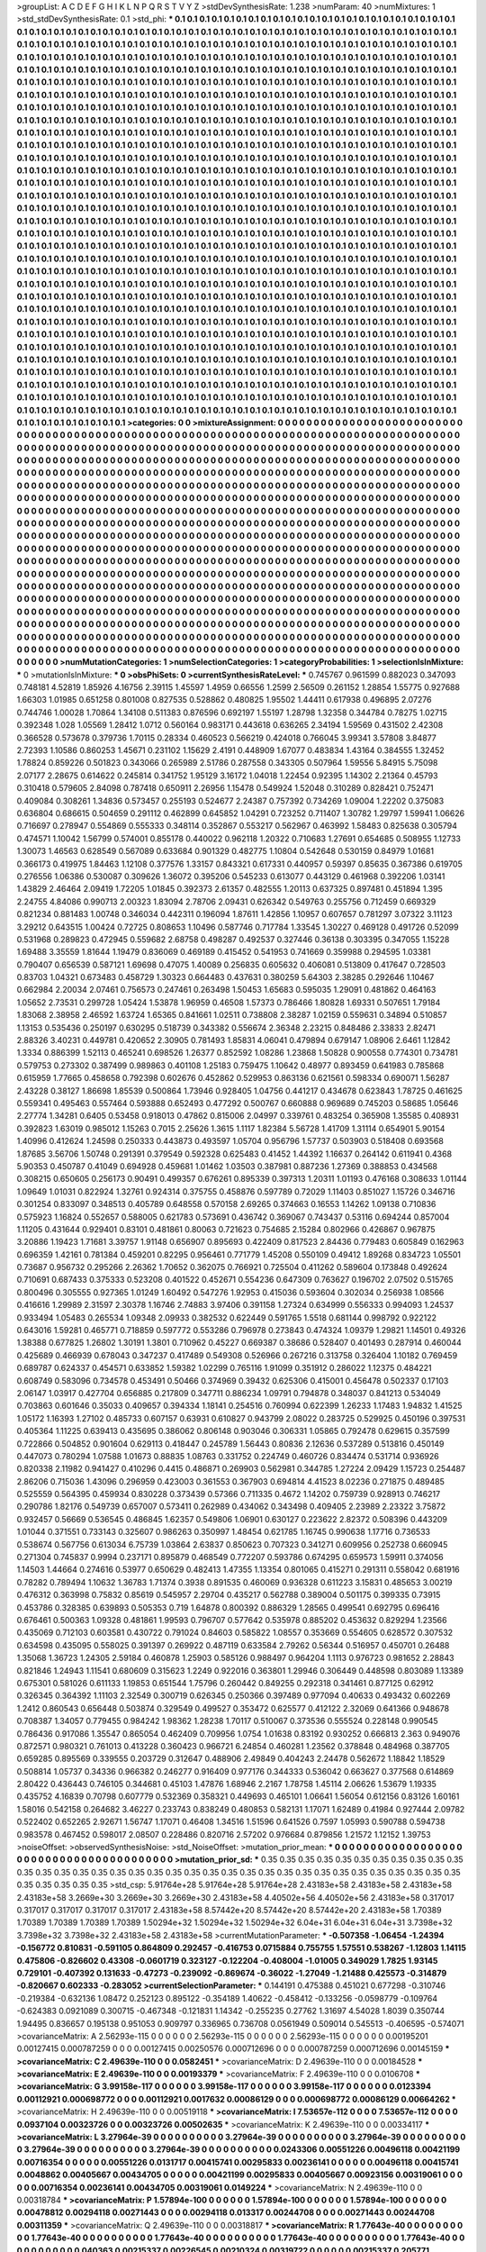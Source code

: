 >groupList:
A C D E F G H I K L
N P Q R S T V Y Z 
>stdDevSynthesisRate:
1.238 
>numParam:
40
>numMixtures:
1
>std_stdDevSynthesisRate:
0.1
>std_phi:
***
0.1 0.1 0.1 0.1 0.1 0.1 0.1 0.1 0.1 0.1
0.1 0.1 0.1 0.1 0.1 0.1 0.1 0.1 0.1 0.1
0.1 0.1 0.1 0.1 0.1 0.1 0.1 0.1 0.1 0.1
0.1 0.1 0.1 0.1 0.1 0.1 0.1 0.1 0.1 0.1
0.1 0.1 0.1 0.1 0.1 0.1 0.1 0.1 0.1 0.1
0.1 0.1 0.1 0.1 0.1 0.1 0.1 0.1 0.1 0.1
0.1 0.1 0.1 0.1 0.1 0.1 0.1 0.1 0.1 0.1
0.1 0.1 0.1 0.1 0.1 0.1 0.1 0.1 0.1 0.1
0.1 0.1 0.1 0.1 0.1 0.1 0.1 0.1 0.1 0.1
0.1 0.1 0.1 0.1 0.1 0.1 0.1 0.1 0.1 0.1
0.1 0.1 0.1 0.1 0.1 0.1 0.1 0.1 0.1 0.1
0.1 0.1 0.1 0.1 0.1 0.1 0.1 0.1 0.1 0.1
0.1 0.1 0.1 0.1 0.1 0.1 0.1 0.1 0.1 0.1
0.1 0.1 0.1 0.1 0.1 0.1 0.1 0.1 0.1 0.1
0.1 0.1 0.1 0.1 0.1 0.1 0.1 0.1 0.1 0.1
0.1 0.1 0.1 0.1 0.1 0.1 0.1 0.1 0.1 0.1
0.1 0.1 0.1 0.1 0.1 0.1 0.1 0.1 0.1 0.1
0.1 0.1 0.1 0.1 0.1 0.1 0.1 0.1 0.1 0.1
0.1 0.1 0.1 0.1 0.1 0.1 0.1 0.1 0.1 0.1
0.1 0.1 0.1 0.1 0.1 0.1 0.1 0.1 0.1 0.1
0.1 0.1 0.1 0.1 0.1 0.1 0.1 0.1 0.1 0.1
0.1 0.1 0.1 0.1 0.1 0.1 0.1 0.1 0.1 0.1
0.1 0.1 0.1 0.1 0.1 0.1 0.1 0.1 0.1 0.1
0.1 0.1 0.1 0.1 0.1 0.1 0.1 0.1 0.1 0.1
0.1 0.1 0.1 0.1 0.1 0.1 0.1 0.1 0.1 0.1
0.1 0.1 0.1 0.1 0.1 0.1 0.1 0.1 0.1 0.1
0.1 0.1 0.1 0.1 0.1 0.1 0.1 0.1 0.1 0.1
0.1 0.1 0.1 0.1 0.1 0.1 0.1 0.1 0.1 0.1
0.1 0.1 0.1 0.1 0.1 0.1 0.1 0.1 0.1 0.1
0.1 0.1 0.1 0.1 0.1 0.1 0.1 0.1 0.1 0.1
0.1 0.1 0.1 0.1 0.1 0.1 0.1 0.1 0.1 0.1
0.1 0.1 0.1 0.1 0.1 0.1 0.1 0.1 0.1 0.1
0.1 0.1 0.1 0.1 0.1 0.1 0.1 0.1 0.1 0.1
0.1 0.1 0.1 0.1 0.1 0.1 0.1 0.1 0.1 0.1
0.1 0.1 0.1 0.1 0.1 0.1 0.1 0.1 0.1 0.1
0.1 0.1 0.1 0.1 0.1 0.1 0.1 0.1 0.1 0.1
0.1 0.1 0.1 0.1 0.1 0.1 0.1 0.1 0.1 0.1
0.1 0.1 0.1 0.1 0.1 0.1 0.1 0.1 0.1 0.1
0.1 0.1 0.1 0.1 0.1 0.1 0.1 0.1 0.1 0.1
0.1 0.1 0.1 0.1 0.1 0.1 0.1 0.1 0.1 0.1
0.1 0.1 0.1 0.1 0.1 0.1 0.1 0.1 0.1 0.1
0.1 0.1 0.1 0.1 0.1 0.1 0.1 0.1 0.1 0.1
0.1 0.1 0.1 0.1 0.1 0.1 0.1 0.1 0.1 0.1
0.1 0.1 0.1 0.1 0.1 0.1 0.1 0.1 0.1 0.1
0.1 0.1 0.1 0.1 0.1 0.1 0.1 0.1 0.1 0.1
0.1 0.1 0.1 0.1 0.1 0.1 0.1 0.1 0.1 0.1
0.1 0.1 0.1 0.1 0.1 0.1 0.1 0.1 0.1 0.1
0.1 0.1 0.1 0.1 0.1 0.1 0.1 0.1 0.1 0.1
0.1 0.1 0.1 0.1 0.1 0.1 0.1 0.1 0.1 0.1
0.1 0.1 0.1 0.1 0.1 0.1 0.1 0.1 0.1 0.1
0.1 0.1 0.1 0.1 0.1 0.1 0.1 0.1 0.1 0.1
0.1 0.1 0.1 0.1 0.1 0.1 0.1 0.1 0.1 0.1
0.1 0.1 0.1 0.1 0.1 0.1 0.1 0.1 0.1 0.1
0.1 0.1 0.1 0.1 0.1 0.1 0.1 0.1 0.1 0.1
0.1 0.1 0.1 0.1 0.1 0.1 0.1 0.1 0.1 0.1
0.1 0.1 0.1 0.1 0.1 0.1 0.1 0.1 0.1 0.1
0.1 0.1 0.1 0.1 0.1 0.1 0.1 0.1 0.1 0.1
0.1 0.1 0.1 0.1 0.1 0.1 0.1 0.1 0.1 0.1
0.1 0.1 0.1 0.1 0.1 0.1 0.1 0.1 0.1 0.1
0.1 0.1 0.1 0.1 0.1 0.1 0.1 0.1 0.1 0.1
0.1 0.1 0.1 0.1 0.1 0.1 0.1 0.1 0.1 0.1
0.1 0.1 0.1 0.1 0.1 0.1 0.1 0.1 0.1 0.1
0.1 0.1 0.1 0.1 0.1 0.1 0.1 0.1 0.1 0.1
0.1 0.1 0.1 0.1 0.1 0.1 0.1 0.1 0.1 0.1
0.1 0.1 0.1 0.1 0.1 0.1 0.1 0.1 0.1 0.1
0.1 0.1 0.1 0.1 0.1 0.1 0.1 0.1 0.1 0.1
0.1 0.1 0.1 0.1 0.1 0.1 0.1 0.1 0.1 0.1
0.1 0.1 0.1 0.1 0.1 0.1 0.1 0.1 0.1 0.1
0.1 0.1 0.1 0.1 0.1 0.1 0.1 0.1 0.1 0.1
0.1 0.1 0.1 0.1 0.1 0.1 0.1 0.1 0.1 0.1
0.1 0.1 0.1 0.1 0.1 0.1 0.1 0.1 0.1 0.1
0.1 0.1 0.1 0.1 0.1 0.1 0.1 0.1 0.1 0.1
0.1 0.1 0.1 0.1 0.1 0.1 0.1 0.1 0.1 0.1
0.1 0.1 0.1 0.1 0.1 0.1 0.1 0.1 0.1 0.1
0.1 0.1 0.1 0.1 0.1 0.1 0.1 0.1 0.1 0.1
0.1 0.1 0.1 0.1 0.1 0.1 0.1 0.1 0.1 0.1
0.1 0.1 0.1 0.1 0.1 0.1 0.1 0.1 0.1 0.1
0.1 0.1 0.1 0.1 0.1 0.1 0.1 0.1 0.1 0.1
0.1 0.1 0.1 0.1 0.1 0.1 0.1 0.1 0.1 0.1
0.1 0.1 0.1 0.1 0.1 0.1 0.1 0.1 0.1 0.1
0.1 0.1 0.1 0.1 0.1 0.1 0.1 0.1 0.1 0.1
0.1 0.1 0.1 0.1 0.1 0.1 0.1 0.1 0.1 0.1
0.1 0.1 0.1 0.1 0.1 0.1 0.1 0.1 0.1 0.1
0.1 0.1 0.1 0.1 0.1 0.1 0.1 0.1 0.1 0.1
0.1 0.1 0.1 0.1 0.1 0.1 0.1 0.1 0.1 0.1
0.1 0.1 0.1 0.1 0.1 0.1 0.1 0.1 0.1 0.1
0.1 0.1 0.1 0.1 0.1 0.1 0.1 0.1 0.1 0.1
0.1 0.1 0.1 0.1 0.1 0.1 0.1 0.1 0.1 0.1
0.1 0.1 0.1 0.1 0.1 0.1 0.1 0.1 0.1 0.1
0.1 0.1 0.1 0.1 0.1 0.1 0.1 0.1 0.1 0.1
0.1 0.1 0.1 0.1 0.1 0.1 0.1 0.1 0.1 0.1
0.1 0.1 0.1 0.1 0.1 0.1 0.1 0.1 0.1 0.1
0.1 0.1 0.1 0.1 0.1 0.1 0.1 0.1 0.1 0.1
0.1 0.1 0.1 0.1 0.1 0.1 0.1 0.1 0.1 0.1
0.1 0.1 0.1 0.1 0.1 0.1 0.1 0.1 0.1 0.1
0.1 0.1 0.1 0.1 0.1 0.1 0.1 0.1 0.1 0.1
0.1 0.1 0.1 0.1 0.1 0.1 0.1 0.1 0.1 0.1
0.1 0.1 0.1 0.1 0.1 0.1 0.1 0.1 0.1 0.1
0.1 0.1 0.1 0.1 0.1 0.1 0.1 0.1 0.1 0.1
0.1 0.1 0.1 0.1 0.1 0.1 0.1 0.1 0.1 0.1
0.1 0.1 0.1 0.1 0.1 0.1 0.1 0.1 0.1 0.1
0.1 0.1 0.1 0.1 0.1 0.1 0.1 0.1 0.1 0.1
0.1 0.1 0.1 0.1 0.1 0.1 0.1 0.1 0.1 0.1
0.1 0.1 0.1 0.1 0.1 0.1 0.1 0.1 0.1 0.1
0.1 0.1 0.1 0.1 0.1 0.1 0.1 0.1 0.1 0.1
0.1 0.1 0.1 0.1 0.1 0.1 0.1 0.1 0.1 0.1
0.1 0.1 0.1 0.1 0.1 0.1 0.1 0.1 0.1 0.1
0.1 0.1 0.1 0.1 0.1 0.1 0.1 0.1 0.1 0.1
0.1 0.1 0.1 0.1 0.1 0.1 0.1 0.1 0.1 0.1
0.1 0.1 0.1 0.1 0.1 0.1 0.1 0.1 0.1 0.1
0.1 0.1 0.1 0.1 0.1 0.1 0.1 0.1 0.1 0.1
0.1 0.1 0.1 0.1 0.1 0.1 0.1 0.1 0.1 0.1
0.1 0.1 0.1 0.1 0.1 0.1 0.1 0.1 0.1 0.1
0.1 0.1 0.1 0.1 0.1 0.1 0.1 0.1 0.1 0.1
0.1 0.1 0.1 0.1 0.1 0.1 0.1 0.1 
>categories:
0 0
>mixtureAssignment:
0 0 0 0 0 0 0 0 0 0 0 0 0 0 0 0 0 0 0 0 0 0 0 0 0 0 0 0 0 0 0 0 0 0 0 0 0 0 0 0 0 0 0 0 0 0 0 0 0 0
0 0 0 0 0 0 0 0 0 0 0 0 0 0 0 0 0 0 0 0 0 0 0 0 0 0 0 0 0 0 0 0 0 0 0 0 0 0 0 0 0 0 0 0 0 0 0 0 0 0
0 0 0 0 0 0 0 0 0 0 0 0 0 0 0 0 0 0 0 0 0 0 0 0 0 0 0 0 0 0 0 0 0 0 0 0 0 0 0 0 0 0 0 0 0 0 0 0 0 0
0 0 0 0 0 0 0 0 0 0 0 0 0 0 0 0 0 0 0 0 0 0 0 0 0 0 0 0 0 0 0 0 0 0 0 0 0 0 0 0 0 0 0 0 0 0 0 0 0 0
0 0 0 0 0 0 0 0 0 0 0 0 0 0 0 0 0 0 0 0 0 0 0 0 0 0 0 0 0 0 0 0 0 0 0 0 0 0 0 0 0 0 0 0 0 0 0 0 0 0
0 0 0 0 0 0 0 0 0 0 0 0 0 0 0 0 0 0 0 0 0 0 0 0 0 0 0 0 0 0 0 0 0 0 0 0 0 0 0 0 0 0 0 0 0 0 0 0 0 0
0 0 0 0 0 0 0 0 0 0 0 0 0 0 0 0 0 0 0 0 0 0 0 0 0 0 0 0 0 0 0 0 0 0 0 0 0 0 0 0 0 0 0 0 0 0 0 0 0 0
0 0 0 0 0 0 0 0 0 0 0 0 0 0 0 0 0 0 0 0 0 0 0 0 0 0 0 0 0 0 0 0 0 0 0 0 0 0 0 0 0 0 0 0 0 0 0 0 0 0
0 0 0 0 0 0 0 0 0 0 0 0 0 0 0 0 0 0 0 0 0 0 0 0 0 0 0 0 0 0 0 0 0 0 0 0 0 0 0 0 0 0 0 0 0 0 0 0 0 0
0 0 0 0 0 0 0 0 0 0 0 0 0 0 0 0 0 0 0 0 0 0 0 0 0 0 0 0 0 0 0 0 0 0 0 0 0 0 0 0 0 0 0 0 0 0 0 0 0 0
0 0 0 0 0 0 0 0 0 0 0 0 0 0 0 0 0 0 0 0 0 0 0 0 0 0 0 0 0 0 0 0 0 0 0 0 0 0 0 0 0 0 0 0 0 0 0 0 0 0
0 0 0 0 0 0 0 0 0 0 0 0 0 0 0 0 0 0 0 0 0 0 0 0 0 0 0 0 0 0 0 0 0 0 0 0 0 0 0 0 0 0 0 0 0 0 0 0 0 0
0 0 0 0 0 0 0 0 0 0 0 0 0 0 0 0 0 0 0 0 0 0 0 0 0 0 0 0 0 0 0 0 0 0 0 0 0 0 0 0 0 0 0 0 0 0 0 0 0 0
0 0 0 0 0 0 0 0 0 0 0 0 0 0 0 0 0 0 0 0 0 0 0 0 0 0 0 0 0 0 0 0 0 0 0 0 0 0 0 0 0 0 0 0 0 0 0 0 0 0
0 0 0 0 0 0 0 0 0 0 0 0 0 0 0 0 0 0 0 0 0 0 0 0 0 0 0 0 0 0 0 0 0 0 0 0 0 0 0 0 0 0 0 0 0 0 0 0 0 0
0 0 0 0 0 0 0 0 0 0 0 0 0 0 0 0 0 0 0 0 0 0 0 0 0 0 0 0 0 0 0 0 0 0 0 0 0 0 0 0 0 0 0 0 0 0 0 0 0 0
0 0 0 0 0 0 0 0 0 0 0 0 0 0 0 0 0 0 0 0 0 0 0 0 0 0 0 0 0 0 0 0 0 0 0 0 0 0 0 0 0 0 0 0 0 0 0 0 0 0
0 0 0 0 0 0 0 0 0 0 0 0 0 0 0 0 0 0 0 0 0 0 0 0 0 0 0 0 0 0 0 0 0 0 0 0 0 0 0 0 0 0 0 0 0 0 0 0 0 0
0 0 0 0 0 0 0 0 0 0 0 0 0 0 0 0 0 0 0 0 0 0 0 0 0 0 0 0 0 0 0 0 0 0 0 0 0 0 0 0 0 0 0 0 0 0 0 0 0 0
0 0 0 0 0 0 0 0 0 0 0 0 0 0 0 0 0 0 0 0 0 0 0 0 0 0 0 0 0 0 0 0 0 0 0 0 0 0 0 0 0 0 0 0 0 0 0 0 0 0
0 0 0 0 0 0 0 0 0 0 0 0 0 0 0 0 0 0 0 0 0 0 0 0 0 0 0 0 0 0 0 0 0 0 0 0 0 0 0 0 0 0 0 0 0 0 0 0 0 0
0 0 0 0 0 0 0 0 0 0 0 0 0 0 0 0 0 0 0 0 0 0 0 0 0 0 0 0 0 0 0 0 0 0 0 0 0 0 0 0 0 0 0 0 0 0 0 0 0 0
0 0 0 0 0 0 0 0 0 0 0 0 0 0 0 0 0 0 0 0 0 0 0 0 0 0 0 0 0 0 0 0 0 0 0 0 0 0 0 0 0 0 0 0 0 0 0 0 
>numMutationCategories:
1
>numSelectionCategories:
1
>categoryProbabilities:
1 
>selectionIsInMixture:
***
0 
>mutationIsInMixture:
***
0 
>obsPhiSets:
0
>currentSynthesisRateLevel:
***
0.745767 0.961599 0.882023 0.347093 0.748181 4.52819 1.85926 4.16756 2.39115 1.45597
1.4959 0.66556 1.2599 2.56509 0.261152 1.28854 1.55775 0.927688 1.66303 1.01985
0.651258 0.801008 0.827535 0.528862 0.480825 1.95502 1.44411 0.617938 0.496895 2.07276
0.744746 1.00028 1.70864 1.34108 0.511383 0.876596 0.692197 1.55197 1.28798 1.32358
0.344784 0.78275 1.02715 0.392348 1.028 1.05569 1.28412 1.0712 0.560164 0.983171
0.443618 0.636265 2.34194 1.59569 0.431502 2.42308 0.366528 0.573678 0.379736 1.70115
0.28334 0.460523 0.566219 0.424018 0.766045 3.99341 3.57808 3.84877 2.72393 1.10586
0.860253 1.45671 0.231102 1.15629 2.4191 0.448909 1.67077 0.483834 1.43164 0.384555
1.32452 1.78824 0.859226 0.501823 0.343066 0.265989 2.51786 0.287558 0.343305 0.507964
1.59556 5.84915 5.75098 2.07177 2.28675 0.614622 0.245814 0.341752 1.95129 3.16172
1.04018 1.22454 0.92395 1.14302 2.21364 0.45793 0.310418 0.579605 2.84098 0.787418
0.650911 2.26956 1.15478 0.549924 1.52048 0.310289 0.828421 0.752471 0.409084 0.308261
1.34836 0.573457 0.255193 0.524677 2.24387 0.757392 0.734269 1.09004 1.22202 0.375083
0.636804 0.686615 0.504659 0.291112 0.462899 0.645852 1.04291 0.723252 0.711407 1.30782
1.29797 1.59941 1.06626 0.716697 0.278947 0.554869 0.555333 0.348114 0.352867 0.553217
0.562967 0.463992 1.58483 0.825638 0.305794 0.474571 1.10042 1.56799 0.574001 0.855178
0.440022 0.962118 1.20322 0.710683 1.27691 0.654685 0.508955 1.12733 1.30073 1.46563
0.628549 0.567089 0.633684 0.901329 0.482775 1.10804 0.542648 0.530159 0.84979 1.01681
0.366173 0.419975 1.84463 1.12108 0.377576 1.33157 0.843321 0.617331 0.440957 0.59397
0.85635 0.367386 0.619705 0.276556 1.06386 0.530087 0.309626 1.36072 0.395206 0.545233
0.613077 0.443129 0.461968 0.392206 1.03141 1.43829 2.46464 2.09419 1.72205 1.01845
0.392373 2.61357 0.482555 1.20113 0.637325 0.897481 0.451894 1.395 2.24755 4.84086
0.990713 2.00323 1.83094 2.78706 2.09431 0.626342 0.549763 0.255756 0.712459 0.669329
0.821234 0.881483 1.00748 0.346034 0.442311 0.196094 1.87611 1.42856 1.10957 0.607657
0.781297 3.07322 3.11123 3.29212 0.643515 1.00424 0.72725 0.808653 1.10496 0.587746
0.717784 1.33545 1.30227 0.469128 0.491726 0.52099 0.531968 0.289823 0.472945 0.559682
2.68758 0.498287 0.492537 0.327446 0.36138 0.303395 0.347055 1.15228 1.69488 3.35559
1.81644 1.19479 0.836069 0.469189 0.415452 0.541953 0.741669 0.359988 0.294595 1.03381
0.790407 0.656539 0.587121 1.69698 0.47075 1.40089 0.256835 0.605632 0.406081 0.513809
0.417647 0.728503 0.83703 1.04321 0.673483 0.458729 1.30323 0.664483 0.437631 0.380259
5.64303 2.38285 0.292646 1.10467 0.662984 2.20034 2.07461 0.756573 0.247461 0.263498
1.50453 1.65683 0.595035 1.29091 0.481862 0.464163 1.05652 2.73531 0.299728 1.05424
1.53878 1.96959 0.46508 1.57373 0.786466 1.80828 1.69331 0.507651 1.79184 1.83068
2.38958 2.46592 1.63724 1.65365 0.841661 1.02511 0.738808 2.38287 1.02159 0.559631
0.34894 0.510857 1.13153 0.535436 0.250197 0.630295 0.518739 0.343382 0.556674 2.36348
2.23215 0.848486 2.33833 2.82471 2.88326 3.40231 0.449781 0.420652 2.30905 0.781493
1.85831 4.06041 0.479894 0.679147 1.08906 2.6461 1.12842 1.3334 0.886399 1.52113
0.465241 0.698526 1.26377 0.852592 1.08286 1.23868 1.50828 0.900558 0.774301 0.734781
0.579753 0.273302 0.387499 0.989863 0.401108 1.25183 0.759475 1.10642 0.48977 0.893459
0.641983 0.785868 0.615959 1.77665 0.458658 0.792398 0.602676 0.452862 0.529953 0.863136
0.621561 0.598334 0.690071 1.56287 2.43228 0.38127 1.86698 1.85539 0.500864 1.73946
0.928405 1.04756 0.441217 0.434678 0.623843 1.78725 0.461625 0.559341 0.495463 0.557464
0.593888 0.652493 0.477292 0.500767 0.660888 0.969689 0.745203 0.58685 1.05646 2.27774
1.34281 0.6405 0.53458 0.918013 0.47862 0.815006 2.04997 0.339761 0.483254 0.365908
1.35585 0.408931 0.392823 1.63019 0.985012 1.15263 0.7015 2.25626 1.3615 1.1117
1.82384 5.56728 1.41709 1.31114 0.654901 5.90154 1.40996 0.412624 1.24598 0.250333
0.443873 0.493597 1.05704 0.956796 1.57737 0.503903 0.518408 0.693568 1.87685 3.56706
1.50748 0.291391 0.379549 0.592328 0.625483 0.41452 1.44392 1.16637 0.264142 0.611941
0.4368 5.90353 0.450787 0.41049 0.694928 0.459681 1.01462 1.03503 0.387981 0.887236
1.27369 0.388853 0.434568 0.308215 0.650605 0.256173 0.90491 0.499357 0.676261 0.895339
0.397313 1.20311 1.01193 0.476168 0.308633 1.01144 1.09649 1.01031 0.822924 1.32761
0.924314 0.375755 0.458876 0.597789 0.72029 1.11403 0.851027 1.15726 0.346716 0.301254
0.833097 0.348513 0.405789 0.648558 0.570158 2.69265 0.374663 0.16553 1.14262 1.09138
0.710836 0.575923 1.16824 0.552657 0.588005 0.621783 0.573691 0.436742 0.369067 0.743437
0.53116 0.694244 0.857004 1.11205 0.431644 0.929401 0.83101 0.481861 0.80063 0.721623
0.754685 2.15284 0.802966 0.426867 0.967875 3.20886 1.19423 1.71681 3.39757 1.91148
0.656907 0.895693 0.422409 0.817523 2.84436 0.779483 0.605849 0.162963 0.696359 1.42161
0.781384 0.459201 0.82295 0.956461 0.771779 1.45208 0.550109 0.49412 1.89268 0.834723
1.05501 0.73687 0.956732 0.295266 2.26362 1.70652 0.362075 0.766921 0.725504 0.411262
0.589604 0.173848 0.492624 0.710691 0.687433 0.375333 0.523208 0.401522 0.452671 0.554236
0.647309 0.763627 0.196702 2.07502 0.515765 0.800496 0.305555 0.927365 1.01249 1.60492
0.547276 1.92953 0.415036 0.593604 0.302034 0.256938 1.08566 0.416616 1.29989 2.31597
2.30378 1.16746 2.74883 3.97406 0.391158 1.27324 0.634999 0.556333 0.994093 1.24537
0.933494 1.05483 0.265534 1.09348 2.09933 0.382532 0.622449 0.591765 1.5518 0.681144
0.998792 0.922122 0.643016 1.59281 0.465771 0.718859 0.597772 0.553286 0.796978 0.273843
0.474324 1.09379 1.29821 1.14501 0.49326 1.38388 0.677825 1.26802 1.30191 1.3801
0.710962 0.45227 0.669387 0.38686 0.528407 0.401493 0.287914 0.460044 0.425689 0.466939
0.678043 0.347237 0.417489 0.549308 0.526966 0.267216 0.313758 0.326404 1.10182 0.769459
0.689787 0.624337 0.454571 0.633852 1.59382 1.02299 0.765116 1.91099 0.351912 0.286022
1.12375 0.484221 0.608749 0.583096 0.734578 0.453491 0.50466 0.374969 0.39432 0.625306
0.415001 0.456478 0.502337 0.17103 2.06147 1.03917 0.427704 0.656885 0.217809 0.347711
0.886234 1.09791 0.794878 0.348037 0.841213 0.534049 0.703863 0.601646 0.35033 0.409657
0.394334 1.18141 0.254516 0.760994 0.622399 1.26233 1.17483 1.94832 1.41525 1.05172
1.16393 1.27102 0.485733 0.607157 0.63931 0.610827 0.943799 2.08022 0.283725 0.529925
0.450196 0.397531 0.405364 1.11225 0.639413 0.435695 0.386062 0.806148 0.903046 0.306331
1.05865 0.792478 0.629615 0.357599 0.722866 0.504852 0.901604 0.629113 0.418447 0.245789
1.56443 0.80836 2.12636 0.537289 0.513816 0.450149 0.447073 0.780294 1.07588 1.01673
0.88835 1.08763 0.331752 0.224749 0.460726 0.834474 0.531714 0.936926 0.820338 2.11982
0.941427 0.410296 0.4415 0.486871 0.269903 0.562981 0.344785 1.27224 2.09429 1.15723
0.254487 2.86206 0.715036 1.43096 0.296959 0.423003 0.361553 0.367903 0.694814 4.41523
8.02236 0.271875 0.489485 0.525559 0.564395 0.459934 0.830228 0.373439 0.57366 0.711335
0.4672 1.14202 0.759739 0.928913 0.746217 0.290786 1.82176 0.549739 0.657007 0.573411
0.262989 0.434062 0.343498 0.409405 2.23989 2.23322 3.75872 0.932457 0.56669 0.536545
0.486845 1.62357 0.549806 1.06901 0.630127 0.223622 2.82372 0.508396 0.443209 1.01044
0.371551 0.733143 0.325607 0.986263 0.350997 1.48454 0.621785 1.16745 0.990638 1.17716
0.736533 0.538674 0.567756 0.613034 6.75739 1.03864 2.63837 0.850623 0.707323 0.341271
0.609956 0.252738 0.660945 0.271304 0.745837 0.9994 0.237171 0.895879 0.468549 0.772207
0.593786 0.674295 0.659573 1.59911 0.374056 1.14503 1.44664 0.274616 0.53977 0.650629
0.482413 1.47355 1.13354 0.801065 0.415271 0.291311 0.558042 0.681916 0.78282 0.789494
1.10632 1.36783 1.71374 0.3938 0.891535 0.460069 0.936328 0.611223 3.15831 0.485653
3.00219 0.476312 0.363998 0.75832 0.85619 0.545957 2.29704 0.435217 0.562788 0.389004
0.501175 0.399335 0.73915 0.453786 0.328385 0.639893 0.505353 0.719 1.64878 0.800392
0.886329 1.28565 0.499541 0.692795 0.696416 0.676461 0.500363 1.09328 0.481861 1.99593
0.796707 0.577642 0.535978 0.885202 0.453632 0.829294 1.23566 0.435069 0.712103 0.603581
0.430722 0.791024 0.84603 0.585822 1.08557 0.353669 0.554605 0.628572 0.307532 0.634598
0.435095 0.558025 0.391397 0.269922 0.487119 0.633584 2.79262 0.56344 0.516957 0.450701
0.26488 1.35068 1.36723 1.24305 2.59184 0.460878 1.25903 0.585126 0.988497 0.964204
1.1113 0.976723 0.981652 2.28843 0.821846 1.24943 1.11541 0.680609 0.315623 1.2249
0.922016 0.363801 1.29946 0.306449 0.448598 0.803089 1.13389 0.675301 0.581026 0.611133
1.19853 0.651544 1.75796 0.260442 0.849255 0.292318 0.341461 0.877125 0.62912 0.326345
0.364392 1.11103 2.32549 0.300719 0.626345 0.250366 0.397489 0.977094 0.40633 0.493432
0.602269 1.2412 0.860543 0.656448 0.503874 0.329549 0.499527 0.353472 0.625577 0.412122
2.32069 0.641366 0.948678 0.708387 1.34057 0.779455 0.984242 1.98362 1.28238 1.70117
0.510067 0.373536 0.555524 0.228148 0.990545 0.786436 0.917086 1.35547 0.865054 0.462409
0.709956 1.0754 1.01638 0.83192 0.930252 0.666813 2.363 0.949076 0.872571 0.980321
0.761013 0.413228 0.360423 0.966721 6.24854 0.460281 1.23562 0.378848 0.484968 0.387705
0.659285 0.895569 0.339555 0.203729 0.312647 0.488906 2.49849 0.404243 2.24478 0.562672
1.18842 1.18529 0.508814 1.05737 0.34336 0.966382 0.246277 0.916409 0.977176 0.344333
0.536042 0.663627 0.377568 0.614869 2.80422 0.436443 0.746105 0.344681 0.45103 1.47876
1.68946 2.2167 1.78758 1.45114 2.06626 1.53679 1.19335 0.435752 4.16839 0.70798
0.607779 0.532369 0.358321 0.449693 0.465101 1.06641 1.56054 0.612156 0.83126 1.60161
1.58016 0.542158 0.264682 3.46227 0.233743 0.838249 0.480853 0.582131 1.17071 1.62489
0.41984 0.927444 2.09782 0.522402 0.652265 2.92671 1.56747 1.17071 0.46408 1.34516
1.51596 0.641526 0.7597 1.05993 0.590788 0.594738 0.983578 0.467452 0.598017 2.08507
0.228486 0.820716 2.57202 0.976684 0.879856 1.21572 1.12152 1.39753 
>noiseOffset:
>observedSynthesisNoise:
>std_NoiseOffset:
>mutation_prior_mean:
***
0 0 0 0 0 0 0 0 0 0
0 0 0 0 0 0 0 0 0 0
0 0 0 0 0 0 0 0 0 0
0 0 0 0 0 0 0 0 0 0
>mutation_prior_sd:
***
0.35 0.35 0.35 0.35 0.35 0.35 0.35 0.35 0.35 0.35
0.35 0.35 0.35 0.35 0.35 0.35 0.35 0.35 0.35 0.35
0.35 0.35 0.35 0.35 0.35 0.35 0.35 0.35 0.35 0.35
0.35 0.35 0.35 0.35 0.35 0.35 0.35 0.35 0.35 0.35
>std_csp:
5.91764e+28 5.91764e+28 5.91764e+28 2.43183e+58 2.43183e+58 2.43183e+58 2.43183e+58 3.2669e+30 3.2669e+30 3.2669e+30
2.43183e+58 4.40502e+56 4.40502e+56 2.43183e+58 0.317017 0.317017 0.317017 0.317017 0.317017 2.43183e+58
8.57442e+20 8.57442e+20 8.57442e+20 2.43183e+58 1.70389 1.70389 1.70389 1.70389 1.70389 1.50294e+32
1.50294e+32 1.50294e+32 6.04e+31 6.04e+31 6.04e+31 3.7398e+32 3.7398e+32 3.7398e+32 2.43183e+58 2.43183e+58
>currentMutationParameter:
***
-0.507358 -1.06454 -1.24394 -0.156772 0.810831 -0.591105 0.864809 0.292457 -0.416753 0.0715884
0.755755 1.57551 0.538267 -1.12803 1.14115 0.475806 -0.826602 0.43308 -0.0601719 0.323127
-0.122204 -0.408004 -1.01005 0.349029 1.7825 1.93145 0.729101 -0.407392 0.131633 -0.47273
-0.239092 -0.869674 -0.36022 -1.27049 -1.21488 0.425573 -0.314879 -0.820667 0.602333 -0.283052
>currentSelectionParameter:
***
0.144191 0.475388 0.451021 0.677298 -0.310746 -0.219384 -0.632136 1.08472 0.252123 0.895122
-0.354189 1.40622 -0.458412 -0.133256 -0.0598779 -0.109764 -0.624383 0.0921089 0.300715 -0.467348
-0.121831 1.14342 -0.255235 0.27762 1.31697 4.54028 1.8039 0.350744 1.94495 0.836657
0.195138 0.951053 0.909797 0.336965 0.736708 0.0561949 0.509014 0.545513 -0.406595 -0.574071
>covarianceMatrix:
A
2.56293e-115	0	0	0	0	0	
0	2.56293e-115	0	0	0	0	
0	0	2.56293e-115	0	0	0	
0	0	0	0.00195201	0.00127415	0.000787259	
0	0	0	0.00127415	0.00250576	0.000712696	
0	0	0	0.000787259	0.000712696	0.00145159	
***
>covarianceMatrix:
C
2.49639e-110	0	
0	0.0582451	
***
>covarianceMatrix:
D
2.49639e-110	0	
0	0.00184528	
***
>covarianceMatrix:
E
2.49639e-110	0	
0	0.00193379	
***
>covarianceMatrix:
F
2.49639e-110	0	
0	0.0106708	
***
>covarianceMatrix:
G
3.99158e-117	0	0	0	0	0	
0	3.99158e-117	0	0	0	0	
0	0	3.99158e-117	0	0	0	
0	0	0	0.0123394	0.00112921	0.000698772	
0	0	0	0.00112921	0.0017632	0.00086129	
0	0	0	0.000698772	0.00086129	0.00664262	
***
>covarianceMatrix:
H
2.49639e-110	0	
0	0.00519118	
***
>covarianceMatrix:
I
7.53657e-112	0	0	0	
0	7.53657e-112	0	0	
0	0	0.0937104	0.00323726	
0	0	0.00323726	0.00502635	
***
>covarianceMatrix:
K
2.49639e-110	0	
0	0.00334117	
***
>covarianceMatrix:
L
3.27964e-39	0	0	0	0	0	0	0	0	0	
0	3.27964e-39	0	0	0	0	0	0	0	0	
0	0	3.27964e-39	0	0	0	0	0	0	0	
0	0	0	3.27964e-39	0	0	0	0	0	0	
0	0	0	0	3.27964e-39	0	0	0	0	0	
0	0	0	0	0	0.0243306	0.00551226	0.00496118	0.00421199	0.00716354	
0	0	0	0	0	0.00551226	0.0131717	0.00415741	0.00295833	0.00236141	
0	0	0	0	0	0.00496118	0.00415741	0.0048862	0.00405667	0.00434705	
0	0	0	0	0	0.00421199	0.00295833	0.00405667	0.00923156	0.00319061	
0	0	0	0	0	0.00716354	0.00236141	0.00434705	0.00319061	0.0149224	
***
>covarianceMatrix:
N
2.49639e-110	0	
0	0.00318784	
***
>covarianceMatrix:
P
1.57894e-100	0	0	0	0	0	
0	1.57894e-100	0	0	0	0	
0	0	1.57894e-100	0	0	0	
0	0	0	0.00478812	0.00294118	0.00271443	
0	0	0	0.00294118	0.013317	0.00244708	
0	0	0	0.00271443	0.00244708	0.00311359	
***
>covarianceMatrix:
Q
2.49639e-110	0	
0	0.00318817	
***
>covarianceMatrix:
R
1.77643e-40	0	0	0	0	0	0	0	0	0	
0	1.77643e-40	0	0	0	0	0	0	0	0	
0	0	1.77643e-40	0	0	0	0	0	0	0	
0	0	0	1.77643e-40	0	0	0	0	0	0	
0	0	0	0	1.77643e-40	0	0	0	0	0	
0	0	0	0	0	0.040363	0.00215337	0.00226545	0.00210324	0.00319722	
0	0	0	0	0	0.00215337	0.205771	-0.0089983	0.000857022	0.000560729	
0	0	0	0	0	0.00226545	-0.0089983	0.0221741	7.28243e-05	-0.00170227	
0	0	0	0	0	0.00210324	0.000857022	7.28243e-05	0.0010328	0.000295656	
0	0	0	0	0	0.00319722	0.000560729	-0.00170227	0.000295656	0.0119605	
***
>covarianceMatrix:
S
5.14056e-117	0	0	0	0	0	
0	5.14056e-117	0	0	0	0	
0	0	5.14056e-117	0	0	0	
0	0	0	0.007368	0.00130311	0.00165487	
0	0	0	0.00130311	0.00454331	0.000623377	
0	0	0	0.00165487	0.000623377	0.00784324	
***
>covarianceMatrix:
T
2.0981e-121	0	0	0	0	0	
0	2.0981e-121	0	0	0	0	
0	0	2.0981e-121	0	0	0	
0	0	0	0.0149227	0.00263283	0.00265163	
0	0	0	0.00263283	0.00306246	0.00196195	
0	0	0	0.00265163	0.00196195	0.00386253	
***
>covarianceMatrix:
V
1.28908e-118	0	0	0	0	0	
0	1.28908e-118	0	0	0	0	
0	0	1.28908e-118	0	0	0	
0	0	0	0.00365458	0.000886052	0.00108898	
0	0	0	0.000886052	0.00537103	0.00148679	
0	0	0	0.00108898	0.00148679	0.00281562	
***
>covarianceMatrix:
Y
2.49639e-110	0	
0	0.0111226	
***
>covarianceMatrix:
Z
2.49639e-110	0	
0	0.0109478	
***
